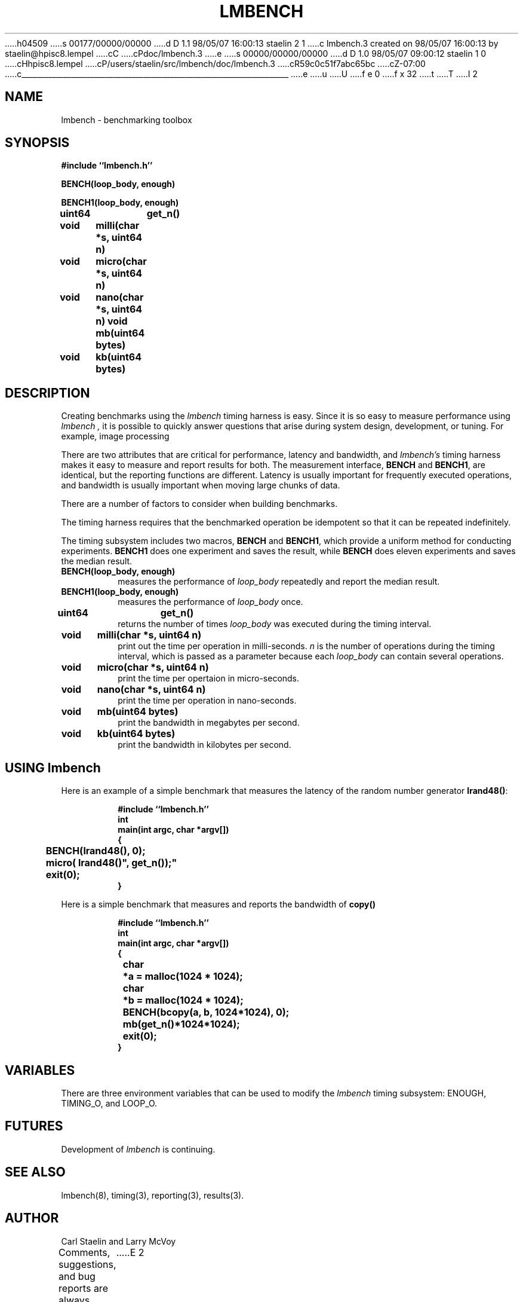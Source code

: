h04509
s 00177/00000/00000
d D 1.1 98/05/07 16:00:13 staelin 2 1
c lmbench.3 created on 98/05/07 16:00:13 by staelin@hpisc8.lempel
cC
cPdoc/lmbench.3
e
s 00000/00000/00000
d D 1.0 98/05/07 09:00:12 staelin 1 0
cHhpisc8.lempel
cP/users/staelin/src/lmbench/doc/lmbench.3
cR59c0c51f7abc65bc
cZ-07:00
c______________________________________________________________________
e
u
U
f e 0
f x 32
t
T
I 2
.\"
.\" @(#)lmbench.man	2.0 98/04/24
.\"
.\"   lmbench - benchmarking toolbox
.\"
.\"   Copyright (C) 1998  Carl Staelin and Larry McVoy
.\"   E-mail: staelin@hpl.hp.com
.\"
.TH "LMBENCH" 3 "$Date:$" "(c)1998 Larry McVoy" "LMBENCH"

.SH "NAME"
lmbench \- benchmarking toolbox

.SH "SYNOPSIS"
.B "#include ``lmbench.h''"
.LP
.B "BENCH(loop_body, enough)"
.LP
.B "BENCH1(loop_body, enough)"
.LP
.B "uint64	get_n()"
.LP
.B "void	milli(char *s, uint64 n)"
.LP
.B "void	micro(char *s, uint64 n)"
.LP
.B "void	nano(char *s, uint64 n)"
.lP
.B "void	mb(uint64 bytes)"
.LP
.B "void	kb(uint64 bytes)"

.SH "DESCRIPTION"
Creating benchmarks using the 
.I lmbench 
timing harness is easy.
Since it is so easy to measure performance using 
.I lmbench , 
it is possible to quickly answer questions that arise during system
design, development, or tuning.  For example, image processing 
.LP
There are two attributes that are critical for performance, latency 
and bandwidth, and 
.I lmbench's 
timing harness makes it easy to measure and report results for both.  
The measurement interface, 
.B BENCH 
and 
.BR BENCH1 , 
are identical, but the reporting functions are different.
Latency is usually important for frequently executed operations, and
bandwidth is usually important when moving large chunks of data.
.LP
There are a number of factors to consider when building benchmarks.
.LP
The timing harness requires that the benchmarked operation
be idempotent so that it can be repeated indefinitely.
.LP
The timing subsystem includes two macros, 
.B BENCH 
and 
.BR BENCH1 ,
which provide a uniform method for conducting experiments.  
.B BENCH1
does one experiment and saves the result, while 
.B BENCH 
does eleven
experiments and saves the median result.

.TP
.B "BENCH(loop_body, enough)"
measures the performance of 
.I loop_body
repeatedly and report the median result.

.TP
.B "BENCH1(loop_body, enough)"
measures the performance of 
.I loop_body
once.

.TP
.B "uint64	get_n()"
returns the number of times 
.I loop_body
was executed during the timing interval.

.TP
.B "void	milli(char *s, uint64 n)"
print out the time per operation in milli-seconds.  
.I n 
is the number of operations during the timing interval, which is passed 
as a parameter because each
.I loop_body
can contain several operations.

.TP
.B "void	micro(char *s, uint64 n)"
print the time per opertaion in micro-seconds.

.TP
.B "void	nano(char *s, uint64 n)"
print the time per operation in nano-seconds.

.TP
.B "void	mb(uint64 bytes)"
print the bandwidth in megabytes per second.

.TP
.B "void	kb(uint64 bytes)"
print the bandwidth in kilobytes per second.

.SH "USING lmbench"

Here is an example of a simple benchmark that measures the latency
of the random number generator 
.BR lrand48() :
.IP
.B "#include ``lmbench.h''"
.br
.B int
.br
.B "main(int argc, char *argv[])"
.br
.B {
.br
.B "	BENCH(lrand48(), 0);"
.br
.B "	micro("lrand48()", get_n());"
.br
.B "	exit(0);"
.br
.B }

.LP
Here is a simple benchmark that measures and reports the bandwidth of 
.B copy()
.IP
.B "#include ``lmbench.h''"
.br
.B int
.br
.B "main(int argc, char *argv[])"
.br
.B {
.br
.B "	char	*a = malloc(1024 * 1024);"
.br
.B "	char	*b = malloc(1024 * 1024);"
.br
.B "	BENCH(bcopy(a, b, 1024*1024), 0);"
.br
.B "	mb(get_n()*1024*1024);"
.br
.B "	exit(0);"
.br
.B }
.br


.SH "VARIABLES"
There are three environment variables that can be used to modify the 
.I lmbench
timing subsystem: ENOUGH, TIMING_O, and LOOP_O.

.SH "FUTURES"
Development of 
.I lmbench 
is continuing.  

.SH "SEE ALSO"
lmbench(8), timing(3), reporting(3), results(3).

.SH "AUTHOR"
Carl Staelin and Larry McVoy
.PP
Comments, suggestions, and bug reports are always welcome.
E 2
